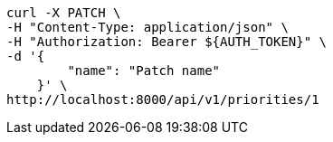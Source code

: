 [source,bash]
----
curl -X PATCH \
-H "Content-Type: application/json" \
-H "Authorization: Bearer ${AUTH_TOKEN}" \
-d '{
        "name": "Patch name"
    }' \
http://localhost:8000/api/v1/priorities/1
----
